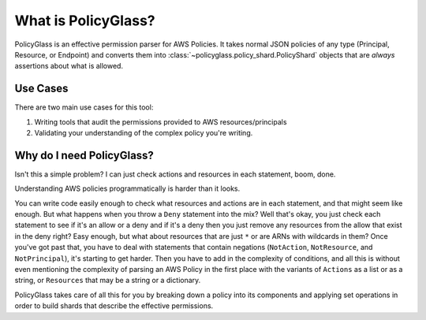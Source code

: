 What is PolicyGlass?
======================

PolicyGlass is an effective permission parser for AWS Policies. It takes normal JSON policies of any type 
(Principal, Resource, or Endpoint) and converts them into :class:`~policyglass.policy_shard.PolicyShard` objects
that are *always* assertions about what is allowed.

Use Cases
----------

There are two main use cases for this tool:

#. Writing tools that audit the permissions provided to AWS resources/principals
#. Validating your understanding of the complex policy you're writing. 


Why do I need PolicyGlass?
--------------------------------------

Isn't this a simple problem? I can just check actions and resources in each statement, boom, done.

Understanding AWS policies programmatically is harder than it looks.

You can write code easily enough to check what resources and actions are in each statement, 
and that might seem like enough. But what happens when you throw a ``Deny`` statement into the mix?
Well that's okay, you just check each statement to see if it's an allow or a deny and if it's a deny
then you just remove any resources from the allow that exist in the deny right?
Easy enough, but what about resources that are just ``*`` or are ARNs with wildcards in them?
Once you've got past that, you have to deal with statements that contain negations 
(``NotAction``, ``NotResource``, and ``NotPrincipal``), it's starting to get harder.
Then you have to add in the complexity of conditions, and all this is without even mentioning the complexity
of parsing an AWS Policy in the first place with the variants of ``Actions`` as a list or as a string, or 
``Resources`` that may be a string or a dictionary.

PolicyGlass takes care of all this for you by breaking down a policy into its components and applying set
operations in order to build shards that describe the effective permissions.
